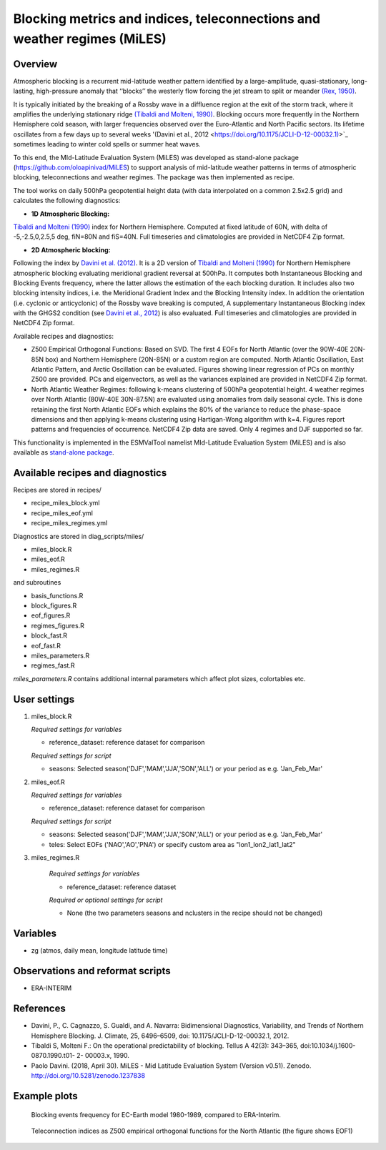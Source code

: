 Blocking metrics and indices, teleconnections and weather regimes (MiLES)
=========================================================================
 

Overview
--------

Atmospheric blocking is a recurrent mid-latitude weather pattern identified by a large-amplitude, quasi-stationary, long-lasting, high-pressure anomaly that ‘‘blocks’’ the westerly flow forcing the jet stream to split or meander 
`(Rex, 1950) <https://doi.org/10.1111/j.2153-3490.1950.tb00339.x>`_.

It is typically initiated by the breaking of a Rossby wave in a diffluence region at the exit of the storm track, where it amplifies the underlying stationary ridge `(Tibaldi and Molteni, 1990) <https://doi.org/10.1034/j.1600-0870.1990.t01-2-00003.x>`_. 
Blocking occurs more frequently in the Northern Hemisphere cold season, with larger frequencies observed over the Euro-Atlantic and North Pacific sectors. Its lifetime oscillates from a few days up to several weeks '(Davini et al., 2012 <https://doi.org/10.1175/JCLI-D-12-00032.1)>`_ sometimes leading to winter cold spells or summer heat waves. 

To this end, the MId-Latitude Evaluation System (MiLES) was developed as stand-alone package (https://github.com/oloapinivad/MiLES) to support analysis of mid-latitude weather patterns in terms of atmospheric blocking, teleconnections and weather regimes. 
The package was then implemented as recipe. 

The tool works on daily 500hPa geopotential height data (with data interpolated on a common 2.5x2.5 grid) and calculates the following diagnostics:
 
* **1D Atmospheric Blocking:**
`Tibaldi and Molteni (1990) <https://doi.org/10.1034/j.1600-0870.1990.t01-2-00003.x>`_ index for Northern Hemisphere. Computed at fixed latitude of 60N, with delta of -5,-2.5,0,2.5,5 deg, fiN=80N and fiS=40N. Full timeseries and climatologies are provided in NetCDF4 Zip format. 

* **2D Atmospheric blocking:**
Following the index by `Davini et al. (2012) <https://doi.org/10.1175/JCLI-D-12-00032.1>`_. It is a 2D version of `Tibaldi and Molteni (1990) <https://doi.org/10.1034/j.1600-0870.1990.t01-2-00003.x>`_ for Northern Hemisphere atmospheric blocking evaluating meridional gradient reversal at 500hPa. It computes both Instantaneous Blocking and Blocking Events frequency, where the latter allows the estimation of the each blocking duration. It includes also two blocking intensity indices, i.e. the Meridional Gradient Index and the Blocking Intensity index. In addition the orientation (i.e. cyclonic or anticyclonic) of the Rossby wave breaking is computed, A supplementary Instantaneous Blocking index with the GHGS2 condition (see `Davini et al., 2012 <https://doi.org/10.1175/JCLI-D-12-00032.1>`_) is also evaluated. Full timeseries and climatologies are provided in NetCDF4 Zip format. 

Available recipes and diagnostics: 

* Z500 Empirical Orthogonal Functions: Based on SVD. The first 4 EOFs for North Atlantic (over the 90W-40E 20N-85N box) and Northern Hemisphere (20N-85N) or a custom region are computed. North Atlantic Oscillation, East Atlantic Pattern, and Arctic Oscillation can be evaluated. Figures showing linear regression of PCs on monthly Z500 are provided. PCs and eigenvectors, as well as the variances explained are provided in NetCDF4 Zip format. 

* North Atlantic Weather Regimes: following k-means clustering of 500hPa geopotential height. 4 weather regimes over North Atlantic (80W-40E 30N-87.5N) are evaluated using anomalies from daily seasonal cycle. This is done retaining the first North Atlantic EOFs which explains the 80% of the variance to reduce the phase-space dimensions and then applying k-means clustering using Hartigan-Wong algorithm with k=4. Figures report patterns and frequencies of occurrence. NetCDF4 Zip data are saved. Only 4 regimes and DJF supported so far.
  
This functionality is implemented in the ESMValTool namelist MId-Latitude Evaluation System (MiLES) and is also available as `stand-alone package <https://github.com/oloapinivad/MiLES>`_.

.. Atmospheric blocking is a recurrent mid-latitude weather pattern identified by a large-amplitude, quasi-stationary, long-lasting, high-pressure anomaly that ‘‘blocks’’ the westerly flow forcing the jet stream to split or meander (Rex, 1950). It is typically initiated by the breaking of a Rossby wave in a diffluence region at the exit of the storm track, where it amplifies the underlying stationary ridge (Tibaldi and Molteni, 1990). Blocking occurs more frequently in the Northern Hemisphere cold season, with larger frequencies observed over the Euro-Atlantic and North Pacific sectors. Its lifetime oscillates from a few days up to several weeks (Davini et al., 2012) sometimes leading to winter cold spells or summer heat waves. To this end, the MId-Latitude Evaluation System (MiLES) was developed as stand-alone package (https://github.com/oloapinivad/MiLES) to support analysis of mid-latitude weather patterns in terms of atmospheric blocking, teleconnections and weather regimes. The package was then implemented as recipe.
.. The tool works on daily 500hPa geopotential height data (with data interpolated on a common 2.5x2.5 grid) and calculates the following diagnostics:
.. * 1D Atmospheric Blocking: Tibaldi and Molteni (1990) index for Northern Hemisphere. Computed at fixed latitude of 60N, with delta of -5,-2.5,0,2.5,5 deg, fiN=80N and fiS=40N. Full timeseries and climatologies are provided in NetCDF4 Zip format.
.. * 2D Atmospheric blocking: following the index by Davini et al. (2012). It is a 2D version of Tibaldi and Molteni (1990) for Northern Hemisphere atmospheric blocking evaluating meridional gradient reversal at 500hPa. It computes both Instantaneous Blocking and Blocking Events frequency, where the latter allows the estimation of the each blocking duration. It includes also two blocking intensity indices, i.e. the Meridional Gradient Index and the Blocking Intensity index. In addition the orientation (i.e. cyclonic or anticyclonic) of the Rossby wave breaking is computed, A supplementary Instantaneous Blocking index with the GHGS2 condition (see Davini et al., 2012) is also evaluated. Full timeseries and climatologies are provided in NetCDF4 Zip format.
.. Available recipes and diagnostics
.. * Z500 Empirical Orthogonal Functions: Based on SVD. The first 4 EOFs for North Atlantic (over the 90W-40E 20N-85N box) and Northern Hemisphere (20N-85N) or a custom region are computed. North Atlantic Oscillation, East Atlantic Pattern, and Arctic Oscillation can be evaluated. Figures showing linear regression of PCs on monthly Z500 are provided. PCs and eigenvectors, as well as the variances explained are provided in NetCDF4 Zip format.
.. * North Atlantic Weather Regimes: following k-means clustering of 500hPa geopotential height. 4 weather regimes over North Atlantic (80W-40E 30N-87.5N) are evaluated using anomalies from daily seasonal cycle. This is done retaining the first North Atlantic EOFs which explains the 80% of the variance to reduce the phase-space dimensions and then applying k-means clustering using Hartigan-Wong algorithm with k=4. Figures report patterns and frequencies of occurrence. NetCDF4 Zip data are saved. Only 4 regimes and DJF supported so far.


Available recipes and diagnostics
---------------------------------
 
Recipes are stored in recipes/
 
* recipe_miles_block.yml
* recipe_miles_eof.yml
* recipe_miles_regimes.yml
 
Diagnostics are stored in diag_scripts/miles/
 
* miles_block.R
* miles_eof.R 
* miles_regimes.R  

and subroutines	

* basis_functions.R
* block_figures.R
* eof_figures.R
* regimes_figures.R
* block_fast.R
* eof_fast.R
* miles_parameters.R
* regimes_fast.R

`miles_parameters.R` contains additional internal parameters which affect plot sizes, colortables etc.


User settings
-------------

#. miles_block.R 

   *Required settings for variables*

   * reference_dataset: reference dataset for comparison

   *Required settings for script*

   * seasons: Selected season('DJF','MAM','JJA','SON','ALL') or your period as e.g. 'Jan_Feb_Mar'

#. miles_eof.R

   *Required settings for variables*

   * reference_dataset: reference dataset for comparison

   *Required settings for script*

   * seasons: Selected season('DJF','MAM','JJA','SON','ALL') or your period as e.g. 'Jan_Feb_Mar'
   * teles: Select EOFs ('NAO','AO','PNA') or specify custom area as "lon1_lon2_lat1_lat2"

#. miles_regimes.R
   
    *Required settings for variables*

    * reference_dataset: reference dataset

    *Required or optional settings for script*

    * None (the two parameters seasons and nclusters in the recipe should not be changed)


Variables
---------
 
* zg (atmos, daily mean, longitude latitude time)
 
 
Observations and reformat scripts
---------------------------------
* ERA-INTERIM
 
 
References
----------
 
* Davini, P., C. Cagnazzo, S. Gualdi, and A. Navarra: Bidimensional Diagnostics, Variability, and Trends of Northern Hemisphere Blocking. J. Climate, 25, 6496–6509, doi: 10.1175/JCLI-D-12-00032.1, 2012.
* Tibaldi S, Molteni F.: On the operational predictability of blocking. Tellus A 42(3): 343–365, doi:10.1034/j.1600- 0870.1990.t01- 2- 00003.x, 1990.
* Paolo Davini. (2018, April 30). MiLES - Mid Latitude Evaluation System (Version v0.51). Zenodo. http://doi.org/10.5281/zenodo.1237838
 

Example plots
-------------

.. figure:: /recipes/figures/miles/miles_block.png
   :width: 10cm
 
   Blocking events frequency for EC-Earth model 1980-1989, compared to ERA-Interim.
 
.. figure:: /recipes/figures/miles/miles_eof1.png
   :width: 10cm

   Teleconnection indices as Z500 empirical orthogonal functions for the North Atlantic (the figure shows EOF1)
